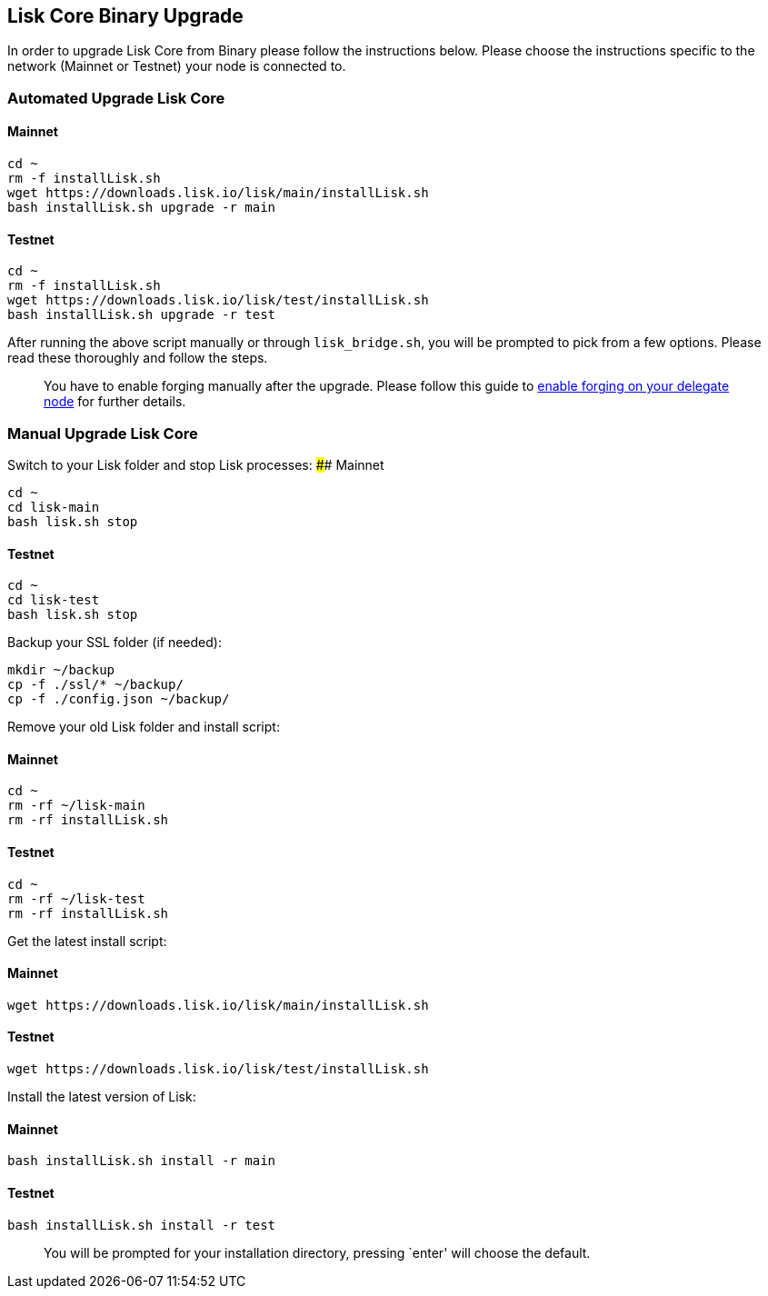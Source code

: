 == Lisk Core Binary Upgrade

In order to upgrade Lisk Core from Binary please follow the instructions
below. Please choose the instructions specific to the network (Mainnet
or Testnet) your node is connected to.

=== Automated Upgrade Lisk Core

==== Mainnet

[source,bash]
----
cd ~
rm -f installLisk.sh
wget https://downloads.lisk.io/lisk/main/installLisk.sh
bash installLisk.sh upgrade -r main
----

==== Testnet

[source,bash]
----
cd ~
rm -f installLisk.sh
wget https://downloads.lisk.io/lisk/test/installLisk.sh
bash installLisk.sh upgrade -r test
----

After running the above script manually or through `+lisk_bridge.sh+`,
you will be prompted to pick from a few options. Please read these
thoroughly and follow the steps.

____
You have to enable forging manually after the upgrade. Please follow
this guide to
link:../../user-guide/configuration/configuration.md#forging[enable
forging on your delegate node] for further details.
____

=== Manual Upgrade Lisk Core

Switch to your Lisk folder and stop Lisk processes: #### Mainnet

[source,bash]
----
cd ~
cd lisk-main
bash lisk.sh stop
----

==== Testnet

[source,bash]
----
cd ~
cd lisk-test
bash lisk.sh stop
----

Backup your SSL folder (if needed):

[source,bash]
----
mkdir ~/backup
cp -f ./ssl/* ~/backup/
cp -f ./config.json ~/backup/
----

Remove your old Lisk folder and install script:

==== Mainnet

[source,bash]
----
cd ~
rm -rf ~/lisk-main
rm -rf installLisk.sh
----

==== Testnet

[source,bash]
----
cd ~
rm -rf ~/lisk-test
rm -rf installLisk.sh
----

Get the latest install script:

==== Mainnet

[source,bash]
----
wget https://downloads.lisk.io/lisk/main/installLisk.sh
----

==== Testnet

[source,bash]
----
wget https://downloads.lisk.io/lisk/test/installLisk.sh
----

Install the latest version of Lisk:

==== Mainnet

[source,bash]
----
bash installLisk.sh install -r main
----

==== Testnet

[source,bash]
----
bash installLisk.sh install -r test
----

____
You will be prompted for your installation directory, pressing `enter'
will choose the default.
____
